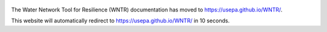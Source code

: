 .. figure:: figures/logo.jpg
   :scale: 10 %
   :alt: Logo
   
The Water Network Tool for Resilience (WNTR) documentation
has moved to https://usepa.github.io/WNTR/.

.. raw:: html

   <meta http-equiv="refresh" content="10;url=https://usepa.github.io/WNTR/">

This website will automatically redirect to https://usepa.github.io/WNTR/ in 10 seconds.

